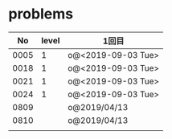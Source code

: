 #+TITLE:
#+AUTHOR: ymiyamoto
#+EMAIL: ymiyamoto324@gmail.com
#+STARTUP: showall
#+LANGUAGE:ja
#+OPTIONS: \n:nil creator:nil indent

* problems
|   No | level | 1回目              |
|------+-------+--------------------|
| 0005 |     1 | o@<2019-09-03 Tue> |
| 0018 |     1 | o@<2019-09-03 Tue> |
| 0021 |     1 | o@<2019-09-03 Tue> |
| 0024 |     1 | o@<2019-09-03 Tue> |
| 0809 |       | o@2019/04/13       |
| 0810 |       | o@2019/04/13       |
|      |       |                    |

